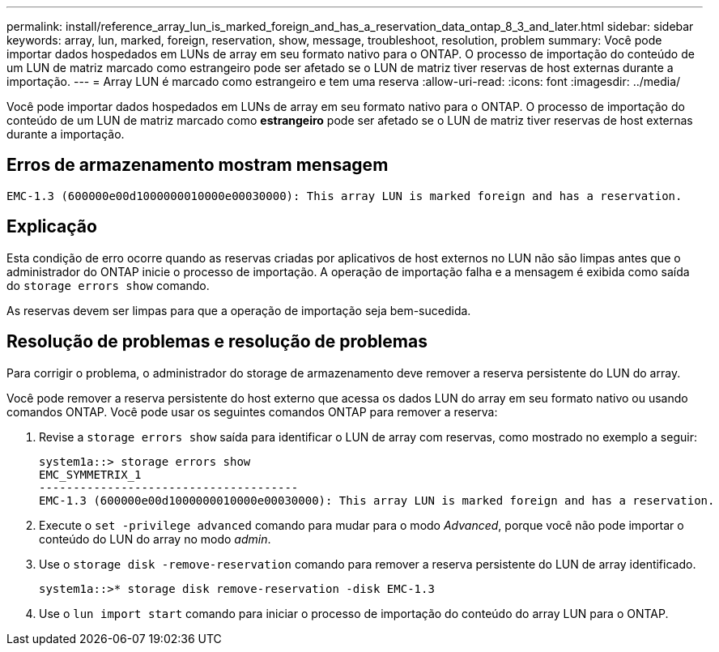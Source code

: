 ---
permalink: install/reference_array_lun_is_marked_foreign_and_has_a_reservation_data_ontap_8_3_and_later.html 
sidebar: sidebar 
keywords: array, lun, marked, foreign, reservation, show, message, troubleshoot, resolution, problem 
summary: Você pode importar dados hospedados em LUNs de array em seu formato nativo para o ONTAP. O processo de importação do conteúdo de um LUN de matriz marcado como estrangeiro pode ser afetado se o LUN de matriz tiver reservas de host externas durante a importação. 
---
= Array LUN é marcado como estrangeiro e tem uma reserva
:allow-uri-read: 
:icons: font
:imagesdir: ../media/


[role="lead"]
Você pode importar dados hospedados em LUNs de array em seu formato nativo para o ONTAP. O processo de importação do conteúdo de um LUN de matriz marcado como *estrangeiro* pode ser afetado se o LUN de matriz tiver reservas de host externas durante a importação.



== Erros de armazenamento mostram mensagem

[listing]
----

EMC-1.3 (600000e00d1000000010000e00030000): This array LUN is marked foreign and has a reservation.
----


== Explicação

Esta condição de erro ocorre quando as reservas criadas por aplicativos de host externos no LUN não são limpas antes que o administrador do ONTAP inicie o processo de importação. A operação de importação falha e a mensagem é exibida como saída do `storage errors show` comando.

As reservas devem ser limpas para que a operação de importação seja bem-sucedida.



== Resolução de problemas e resolução de problemas

Para corrigir o problema, o administrador do storage de armazenamento deve remover a reserva persistente do LUN do array.

Você pode remover a reserva persistente do host externo que acessa os dados LUN do array em seu formato nativo ou usando comandos ONTAP. Você pode usar os seguintes comandos ONTAP para remover a reserva:

. Revise a `storage errors show` saída para identificar o LUN de array com reservas, como mostrado no exemplo a seguir:
+
[listing]
----

system1a::> storage errors show
EMC_SYMMETRIX_1
--------------------------------------
EMC-1.3 (600000e00d1000000010000e00030000): This array LUN is marked foreign and has a reservation.
----
. Execute o `set -privilege advanced` comando para mudar para o modo _Advanced_, porque você não pode importar o conteúdo do LUN do array no modo _admin_.
. Use o `storage disk -remove-reservation` comando para remover a reserva persistente do LUN de array identificado.
+
[listing]
----

system1a::>* storage disk remove-reservation -disk EMC-1.3
----
. Use o `lun import start` comando para iniciar o processo de importação do conteúdo do array LUN para o ONTAP.

